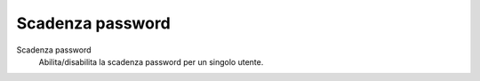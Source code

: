 .. --initial-header-level=3

Scadenza password
=================

Scadenza password
     Abilita/disabilita la scadenza password per un singolo utente.
